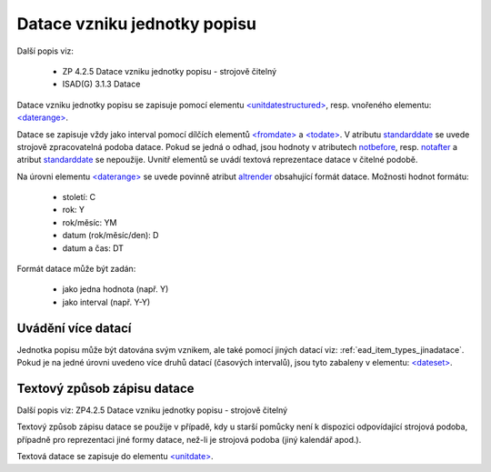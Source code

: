 .. _ead_item_types_unitdatestructured:

==============================
Datace vzniku jednotky popisu
==============================

Další popis viz:

 - ZP 4.2.5 Datace vzniku jednotky popisu - strojově čitelný
 - ISAD(G) 3.1.3 Datace


Datace vzniku jednotky popisu se zapisuje pomocí elementu 
`<unitdatestructured> <http://www.loc.gov/ead/EAD3taglib/EAD3.html#elem-unitdatestructured>`_,
resp. vnořeného elementu:
`<daterange> <http://www.loc.gov/ead/EAD3taglib/EAD3.html#elem-daterange>`_.

Datace se zapisuje vždy jako interval pomocí dílčích elementů
`<fromdate> <http://www.loc.gov/ead/EAD3taglib/EAD3.html#elem-fromdate>`_
a `<todate> <http://www.loc.gov/ead/EAD3taglib/EAD3.html#elem-todate>`_.
V atributu `standarddate <https://loc.gov/ead/EAD3taglib/EAD3-TL-eng.html#attr-standarddate>`_
se uvede strojově zpracovatelná podoba datace.
Pokud se jedná o odhad, jsou hodnoty v atributech 
`notbefore <https://loc.gov/ead/EAD3taglib/EAD3-TL-eng.html#attr-notbefore>`_,
resp. 
`notafter <https://loc.gov/ead/EAD3taglib/EAD3-TL-eng.html#attr-notafter>`_
a atribut 
`standarddate <https://loc.gov/ead/EAD3taglib/EAD3-TL-eng.html#attr-standarddate>`_ se nepoužije. Uvnitř 
elementů se uvádí textová reprezentace datace v čitelné podobě.

Na úrovni elementu `<daterange> <http://www.loc.gov/ead/EAD3taglib/EAD3.html#elem-daterange>`_ 
se uvede povinně atribut `altrender <https://loc.gov/ead/EAD3taglib/EAD3-TL-eng.html#attr-altrender>`_ 
obsahující formát datace. Možnosti hodnot formátu:

	- století: C
	- rok: Y
	- rok/měsíc: YM
	- datum (rok/měsíc/den): D
	- datum a čas: DT

Formát datace může být zadán:

	- jako jedna hodnota (např. Y)
	- jako interval (např. Y-Y)


.. code-block:: xml
  :caption: Příklad - interval 1734-1776

    <ead:unitdatestructured>
    <ead:daterange altrender="Y-Y">
        <ead:fromdate standarddate="1734-01-01T00:00:00">1734</ead:fromdate>
        <ead:todate standarddate="1776-12-31T23:59:59">1776</ead:todate>
    </ead:daterange>
    </ead:unitdatestructured>


.. _ead_item_types_unitdatestructured_multi:

Uvádění více datací
=====================

Jednotka popisu může být datována svým vznikem, ale také 
pomocí jiných datací viz: :ref:`ead_item_types_jinadatace`.
Pokud je na jedné úrovni uvedeno více druhů datací (časových intervalů),
jsou tyto zabaleny v elementu:
`<dateset> <http://www.loc.gov/ead/EAD3taglib/EAD3.html#elem-dateset>`_.


.. code-block:: xml
  :caption: Příklad - vznik mapy 2001 s datací obsahu k 31.12.1980

    <ead:unitdatestructured>
    <ead:dataset>
      <ead:daterange>
        <ead:fromdate standarddate="2001-10-01T00:00:00">1. října 2001</ead:fromdate>
        <ead:todate standarddate="2001-10-01T23:59:59">1. října 2001</ead:todate>
      </ead:daterange>
      <ead:daterange localtype="CONTENT">
        <ead:fromdate standarddate="1980-12-31T00:00:00">31. prosince 1980</ead:fromdate>
        <ead:todate standarddate="1980-12-31T23:59:59">31. prosince 1980</ead:todate>
      </ead:daterange>
    <ead:dataset>
    </ead:unitdatestructured>




.. _ead_item_types_unitdatestructured_text:

Textový způsob zápisu datace
==============================

Další popis viz: ZP4.2.5 Datace vzniku jednotky popisu - strojově čitelný

Textový způsob zápisu datace se použije v případě, kdy u starší 
pomůcky není k dispozici odpovídající strojová podoba, 
případně pro reprezentaci jiné formy datace, než-li je strojová podoba 
(jiný kalendář apod.).

Textová datace se zapisuje do elementu 
`<unitdate> <http://www.loc.gov/ead/EAD3taglib/EAD3.html#elem-unitdate>`_.

.. code-block:: xml
  :caption: Příklad textového způsobu zápisu

    <ead:unitdate>1730-1830, s.d.</ead:unitdate>
